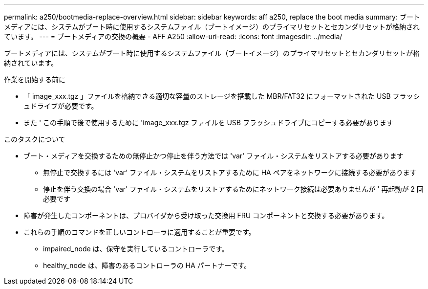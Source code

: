 ---
permalink: a250/bootmedia-replace-overview.html 
sidebar: sidebar 
keywords: aff a250, replace the boot media 
summary: ブートメディアには、システムがブート時に使用するシステムファイル（ブートイメージ）のプライマリセットとセカンダリセットが格納されています。 
---
= ブートメディアの交換の概要 - AFF A250
:allow-uri-read: 
:icons: font
:imagesdir: ../media/


[role="lead"]
ブートメディアには、システムがブート時に使用するシステムファイル（ブートイメージ）のプライマリセットとセカンダリセットが格納されています。

.作業を開始する前に
* 「 image_xxx.tgz 」ファイルを格納できる適切な容量のストレージを搭載した MBR/FAT32 にフォーマットされた USB フラッシュドライブが必要です。
* また ' この手順で後で使用するために 'image_xxx.tgz ファイルを USB フラッシュドライブにコピーする必要があります


.このタスクについて
* ブート・メディアを交換するための無停止かつ停止を伴う方法では 'var' ファイル・システムをリストアする必要があります
+
** 無停止で交換するには 'var' ファイル・システムをリストアするために HA ペアをネットワークに接続する必要があります
** 停止を伴う交換の場合 'var' ファイル・システムをリストアするためにネットワーク接続は必要ありませんが ' 再起動が 2 回必要です


* 障害が発生したコンポーネントは、プロバイダから受け取った交換用 FRU コンポーネントと交換する必要があります。
* これらの手順のコマンドを正しいコントローラに適用することが重要です。
+
** impaired_node は、保守を実行しているコントローラです。
** healthy_node は、障害のあるコントローラの HA パートナーです。



